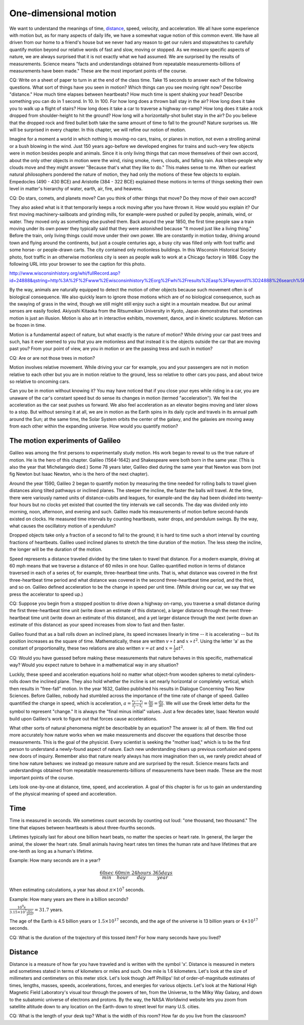 One-dimensional motion
======================

We want to understand the meanings of time, `distance
<http://www.alcyone.com/max/physics/orders/metre.html>`_, speed, velocity, and
acceleration. We all have some experience with motion but, as for many aspects
of daily life, we have a somewhat vague notion of this common event. We have
all driven from our home to a friend's house but we never had any reason to get
our rulers and stopwatches to carefully quantify motion beyond our relative
words of fast and slow, moving or stopped. As we measure specific aspects of
nature, we are always surprised that it is not exactly what we had assumed. We
are surprised by the results of measurements. Science means "facts and
understandings obtained from repeatable measurements-billions of measurements
have been made." These are the most important points of the course.

CQ: Write on a sheet of paper to turn in at the end of the class time. Take 15
seconds to answer each of the following questions. What sort of things have you
seen in motion? Which things can you see moving right now? Describe "distance."
How much time elapses between heartbeats? How much time is spent shaking your
head? Describe something you can do in 1 second. In 10. In 100. For how long
does a thrown ball stay in the air? How long does it take you to walk up a
flight of stairs? How long does it take a car to traverse a highway on-ramp?
How long does it take a rock dropped from shoulder-height to hit the ground?
How long will a horizontally-shot bullet stay in the air? Do you believe that
the dropped rock and fired bullet both take the same amount of time to fall to
the ground? Nature surprises us. We will be surprised in every chapter. In this
chapter, we will refine our notion of motion.


Imagine for a moment a world in which nothing is moving-no cars, trains, or
planes in motion, not even a strolling animal or a bush blowing in the wind.
Just 150 years ago-before we developed engines for trains and such-very few
objects were in motion besides people and animals. Since it is only living
things that can move themselves of their own accord, about the only other
objects in motion were the wind, rising smoke, rivers, clouds, and falling
rain. Ask tribes-people why clouds move and they might answer "Because that's
what they like to do." This makes sense to me. When our earliest natural
philosophers pondered the nature of motion, they had only the motions of these
few objects to explain. Empedocles (490 - 430 BCE) and Aristotle (384 - 322
BCE) explained these motions in terms of things seeking their own level in
matter's hierarchy of water, earth, air, fire, and heavens.

CQ: Do stars, comets, and planets move? Can you think of other things that
move? Do they move of their own accord?

They also asked what is it that temporarily keeps a rock moving after you have
thrown it. How would you explain it? Our first moving machinery-sailboats and
grinding mills, for example-were pushed or pulled by people, animals, wind, or
water. They moved only as something else pushed them. Back around the year
1850, the first time people saw a train moving under its own power they
typically said that they were astonished because "It moved just like a living
thing." Before the train, only living things could move under their own power.
We are constantly in motion today, driving around town and flying around the
continents, but just a couple centuries ago, a busy city was filled only with
foot traffic and some horse- or people-drawn carts. The city contained only
motionless buildings. In this Wisconsin Historical Society photo, foot traffic
in an otherwise motionless city is seen as people walk to work at a Chicago
factory in 1886. Copy the following URL into your browser to see the caption
for this photo.

http://www.wisconsinhistory.org/whi/fullRecord.asp?id=24888&qstring=http%3A%2F%2Fwww%2Ewisconsinhistory%2Eorg%2Fwhi%2Fresults%2Easp%3Fkeyword1%3D24888%26search%5Ffield1%3Dimage%255Fid%26search%5Ftype%3Dadvanced%26sort%5Fby%3Ddate%26boolean%5Ftype1%3Dand%26boolean%5Ftype2%3Dand

By the way, animals are naturally equipped to detect the motion of other
objects because such movement often is of biological consequence. We also
quickly learn to ignore those motions which are of no biological consequence,
such as the swaying of grass in the wind, though we still might still enjoy
such a sight in a mountain meadow. But our animal senses are easily fooled.
Akiyoshi Kitaoka from the Ritsumeikan University in Kyoto, Japan demonstrates
that sometimes motion is just an illusion. Motion is also art in interactive
exhibits, movement, dance, and in kinetic sculptures. Motion can be frozen in
time.

Motion is a fundamental aspect of nature, but what exactly is the nature of
motion? While driving your car past trees and such, has it ever seemed to you
that you are motionless and that instead it is the objects outside the car that
are moving past you? From your point of view, are you in motion or are the
passing tress and such in motion?

CQ: Are or are not those trees in motion?

Motion involves relative movement. While driving your car for example, you and
your passengers are not in motion relative to each other but you are in motion
relative to the ground, less so relative to other cars you pass, and about
twice so relative to oncoming cars.

Can you be in motion without knowing it? You may have noticed that if you close
your eyes while riding in a car, you are unaware of the car's constant speed
but do sense its changes in motion (termed "acceleration"). We feel the
acceleration as the car seat pushes us forward. We also feel acceleration as an
elevator begins moving and later slows to a stop. But without sensing it at
all, we are in motion as the Earth spins in its daily cycle and travels in its
annual path around the Sun; at the same time, the Solar System orbits the
center of the galaxy, and the galaxies are moving away from each other within
the expanding universe. How would you quantify motion?

The motion experiments of Galileo
---------------------------------

Galileo was among the first persons to experimentally study motion. His work
began to reveal to us the true nature of motion. He is the hero of this
chapter. Galileo (1564-1642) and Shakespeare were both born in the same year.
(This is also the year that Michelangelo died.) Some 78 years later, Galileo
died during the same year that Newton was born (not fig Newton but Isaac
Newton, who is the hero of the next chapter).

Around the year 1590, Galileo 2 began to quantify motion by measuring the time
needed for rolling balls to travel given distances along tilted pathways or
inclined planes. The steeper the incline, the faster the balls will travel. At
the time, there were variously named units of distance-cubits and leagues, for
example-and the day had been divided into twenty-four hours but no clocks yet
existed that counted the tiny intervals we call seconds. The day was divided
only into morning, noon, afternoon, and evening and such. Galileo made his
measurements of motion before second-hands existed on clocks. He measured time
intervals by counting heartbeats, water drops, and pendulum swings. By the way,
what causes the oscillatory motion of a pendulum?

Dropped objects take only a fraction of a second to fall to the ground; it is
hard to time such a short interval by counting fractions of heartbeats. Galileo
used inclined planes to stretch the time duration of the motion. The less steep
the incline, the longer will be the duration of the motion.

Speed represents a distance traveled divided by the time taken to travel that
distance. For a modern example, driving at 60 mph means that we traverse a
distance of 60 miles in one hour. Galileo quantified motion in terms of
distance traversed in each of a series of, for example, three-heartbeat time
units. That is, what distance was covered in the first three-heartbeat time
period and what distance was covered in the second three-heartbeat time period,
and the third, and so on. Galileo defined acceleration to be the change in
speed per unit time. (While driving our car, we say that we press the
accelerator to speed up.)

CQ: Suppose you begin from a stopped position to drive down a highway on-ramp,
you traverse a small distance during the first three-heartbeat time unit (write
down an estimate of this distance), a larger distance through the next
three-heartbeat time unit (write down an estimate of this distance), and a yet
larger distance through the next (write down an estimate of this distance) as
your speed increases from slow to fast and then faster.

Galileo found that as a ball rolls down an inclined plane, its speed increases
linearly in time -- it is accelerating -- but its position increases as the
square of time. Mathematically, these are written :math:`v \propto t` and
:math:`x \propto t^2`. Using the letter 'a' as the constant of proportionality,
these two relations are also written :math:`v = at` and :math:`x = \frac{1}{2}
at^2`.

CQ: Would you have guessed before making these measurements that nature behaves
in this specific, mathematical way? Would you expect nature to behave in a
mathematical way in any situation?

Luckily, these speed and acceleration equations hold no matter what object-from
wooden spheres to metal cylinders-rolls down the inclined plane. They also hold
whether the incline is set nearly horizontal or completely vertical, which then
results in "free-fall" motion. In the year 1632, Galileo published his results
in Dialogue Concerning Two New Sciences. Before Galileo, nobody had stumbled
across the importance of the time rate of change of speed. Galileo quantified
the change in speed, which is acceleration, :math:`a = \frac{v_f - v_i}{t_f -
t_i} = \frac{\Delta v}{\Delta t} = \frac{dv}{dt}`. We will use the Greek letter
delta for the symbol to represent "change." It is always the "final minus
initial" values. Just a few decades later, Isaac Newton would build upon
Galileo's work to figure out that forces cause accelerations.

What other sorts of natural phenomena might be describable by an equation? The
answer is: all of them. We find out more accurately how nature works when we
make measurements and discover the equations that describe those measurements.
This is the goal of the physicist. Every scientist is seeking the "mother
load," which is to be the first person to understand a newly-found aspect of
nature. Each new understanding clears up previous confusion and opens new doors
of inquiry. Remember also that nature nearly always has more imagination then
us, we rarely predict ahead of time how nature behaves: we instead go measure
nature and are surprised by the result. Science means facts and understandings
obtained from repeatable measurements-billions of measurements have been made.
These are the most important points of the course.

Lets look one-by-one at distance, time, speed, and acceleration. A goal of this
chapter is for us to gain an understanding of the physical meaning of speed and
acceleration.

Time
----

Time is measured in seconds. We sometimes count seconds by counting out loud:
"one thousand, two thousand." The time that elapses between heartbeats is about
three-fourths seconds.

Lifetimes typically last for about one billion heart beats, no matter the
species or heart rate. In general, the larger the animal, the slower the heart
rate. Small animals having heart rates ten times the human rate and have
lifetimes that are one-tenth as long as a human's lifetime.

Example:
How many seconds are in a year?

.. math::

   \frac{60sec}{min} \cdot \frac{60min}{hour} \cdot \frac{24hours}{day} \cdot
   \frac{365days}{year}

When estimating calculations, a year has about :math:`\pi \times 10^7` seconds.

Example:
How many years are there in a billion seconds?

:math:`\frac{10^9 s}{3.15 \times 10^7 \frac{sec}{year}} = 31.7` years.

The age of the Earth is 4.5 billion years or :math:`1.5 \times 10^{17}`
seconds, and the age of the universe is 13 billion years or :math:`4 \times
10^{17}` seconds.

CQ: What is the duration of the trajectory of this tossed item? For how many
seconds have you lived?

Distance
--------

Distance is a measure of how far you have traveled and is written with the
symbol 'x'. Distance is measured in meters and sometimes stated in terms of
kilometers or miles and such. One mile is 1.6 kilometers. Let's look at the
size of millimeters and centimeters on this meter stick. Let's look though Jeff
Phillips' list of order-of-magnitude estimates of times, lengths, masses,
speeds, accelerations, forces, and energies for various objects. Let's look at
the National High Magnetic Field Laboratory's visual tour through the powers of
ten, from the Universe, to the Milky Way Galaxy, and down to the subatomic
universe of electrons and protons. By the way, the NASA Worldwind website lets
you zoom from satellite altitude down to any location on the Earth-down to
street level for many U.S. cities.

CQ: What is the length of your desk top? What is the width of this room? How
far do you live from the classroom?
